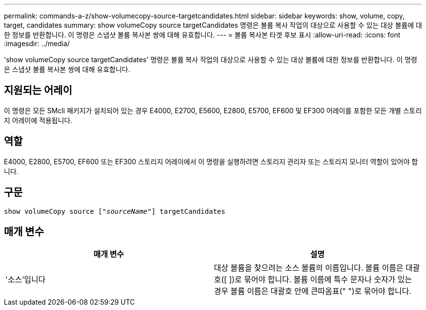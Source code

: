 ---
permalink: commands-a-z/show-volumecopy-source-targetcandidates.html 
sidebar: sidebar 
keywords: show, volume, copy, target, candidates 
summary: show volumeCopy source targetCandidates 명령은 볼륨 복사 작업의 대상으로 사용할 수 있는 대상 볼륨에 대한 정보를 반환합니다. 이 명령은 스냅샷 볼륨 복사본 쌍에 대해 유효합니다. 
---
= 볼륨 복사본 타겟 후보 표시
:allow-uri-read: 
:icons: font
:imagesdir: ../media/


[role="lead"]
'show volumeCopy source targetCandidates' 명령은 볼륨 복사 작업의 대상으로 사용할 수 있는 대상 볼륨에 대한 정보를 반환합니다. 이 명령은 스냅샷 볼륨 복사본 쌍에 대해 유효합니다.



== 지원되는 어레이

이 명령은 모든 SMcli 패키지가 설치되어 있는 경우 E4000, E2700, E5600, E2800, E5700, EF600 및 EF300 어레이를 포함한 모든 개별 스토리지 어레이에 적용됩니다.



== 역할

E4000, E2800, E5700, EF600 또는 EF300 스토리지 어레이에서 이 명령을 실행하려면 스토리지 관리자 또는 스토리지 모니터 역할이 있어야 합니다.



== 구문

[source, cli, subs="+macros"]
----
show volumeCopy source pass:quotes[["_sourceName_"]] targetCandidates
----


== 매개 변수

[cols="2*"]
|===
| 매개 변수 | 설명 


 a| 
'소스'입니다
 a| 
대상 볼륨을 찾으려는 소스 볼륨의 이름입니다. 볼륨 이름은 대괄호([ ])로 묶어야 합니다. 볼륨 이름에 특수 문자나 숫자가 있는 경우 볼륨 이름은 대괄호 안에 큰따옴표(" ")로 묶어야 합니다.

|===